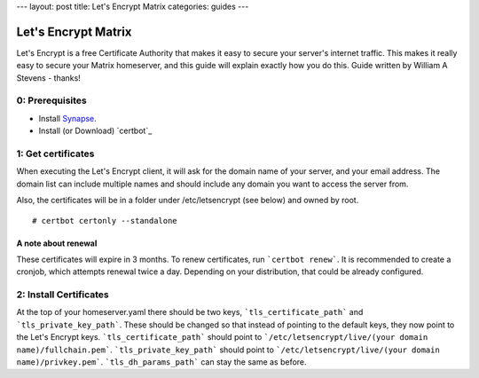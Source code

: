 ---
layout: post
title: Let's Encrypt Matrix
categories: guides
---

====================
Let's Encrypt Matrix
====================

Let's Encrypt is a free Certificate Authority that makes it easy to secure your server's internet traffic. This makes it really easy to secure your Matrix homeserver, and this guide will explain exactly how you do this. Guide written by William A Stevens - thanks!

0: Prerequisites
================
* Install Synapse_.
* Install (or Download) `certbot`_

1: Get certificates
===================
When executing the Let's Encrypt client, it will ask for the domain name of your server, and your email address. The domain list can include multiple names and should include any domain you want to access the server from.

Also, the certificates will be in a folder under /etc/letsencrypt (see below) and owned by root.

::

# certbot certonly --standalone

A note about renewal
--------------------
These certificates will expire in 3 months. To renew certificates, run ```certbot renew```. It is recommended to create a cronjob, which attempts renewal twice a day. Depending on your distribution, that could be already configured.

2: Install Certificates
=======================
At the top of your homeserver.yaml there should be two keys, ```tls_certificate_path``` and ```tls_private_key_path```. These should be changed so that instead of pointing to the default keys, they now point to the Let's Encrypt keys. ```tls_certificate_path``` should point to ```/etc/letsencrypt/live/(your domain name)/fullchain.pem```. ```tls_private_key_path``` should point to ```/etc/letsencrypt/live/(your domain name)/privkey.pem```. ```tls_dh_params_path``` can stay the same as before.

.. _Synapse: https://github.com/matrix-org/synapse/blob/master/README.rst#synapse-installation
.. _Let's Encrypt: https://letsencrypt.readthedocs.org/en/latest/using.html#installation
